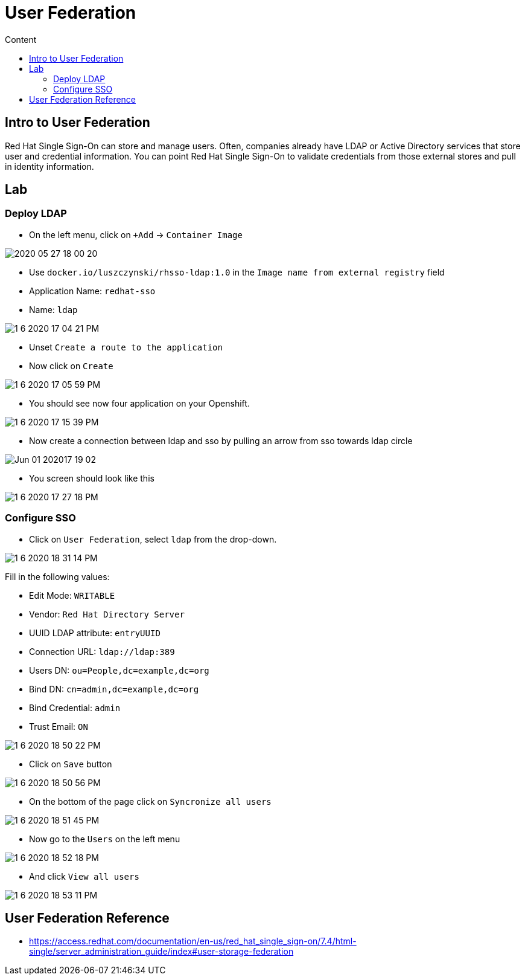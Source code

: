 = User Federation
:imagesdir: images
:toc:
:toc-title: Content
:linkattrs:

== Intro to User Federation

Red Hat Single Sign-On can store and manage users. Often, companies already have LDAP or Active Directory services that store user and credential information. You can point Red Hat Single Sign-On to validate credentials from those external stores and pull in identity information.

== Lab

=== Deploy LDAP

* On the left menu, click on `+Add` -> `Container Image`

image::2020-05-27-18-00-20.png[]

* Use `docker.io/luszczynski/rhsso-ldap:1.0` in the `Image name from external registry` field
* Application Name: `redhat-sso`
* Name: `ldap`

image::1-6-2020-17-04-21-PM.png[]

* Unset `Create a route to the application`
* Now click on `Create`

image::1-6-2020-17-05-59-PM.png[]

* You should see now four application on your Openshift.

image::1-6-2020-17-15-39-PM.png[]

* Now create a connection between ldap and sso by pulling an arrow from sso towards ldap circle

image::Jun-01-202017-19-02.gif[]

* You screen should look like this

image::1-6-2020-17-27-18-PM.png[]

=== Configure SSO

* Click on `User Federation`, select `ldap` from the drop-down. 

image::1-6-2020-18-31-14-PM.png[]

Fill in the following values:

* Edit Mode: `WRITABLE`
* Vendor: `Red Hat Directory Server`
* UUID LDAP attribute: `entryUUID`
* Connection URL: `ldap://ldap:389`
* Users DN: `ou=People,dc=example,dc=org`
* Bind DN: `cn=admin,dc=example,dc=org`
* Bind Credential: `admin`
* Trust Email: `ON`

image::1-6-2020-18-50-22-PM.png[]

* Click on `Save` button

image::1-6-2020-18-50-56-PM.png[]

* On the bottom of the page click on `Syncronize all users`

image::1-6-2020-18-51-45-PM.png[]

* Now go to the `Users` on the left menu

image::1-6-2020-18-52-18-PM.png[]

* And click `View all users`

image::1-6-2020-18-53-11-PM.png[]

== User Federation Reference

* https://access.redhat.com/documentation/en-us/red_hat_single_sign-on/7.4/html-single/server_administration_guide/index#user-storage-federation